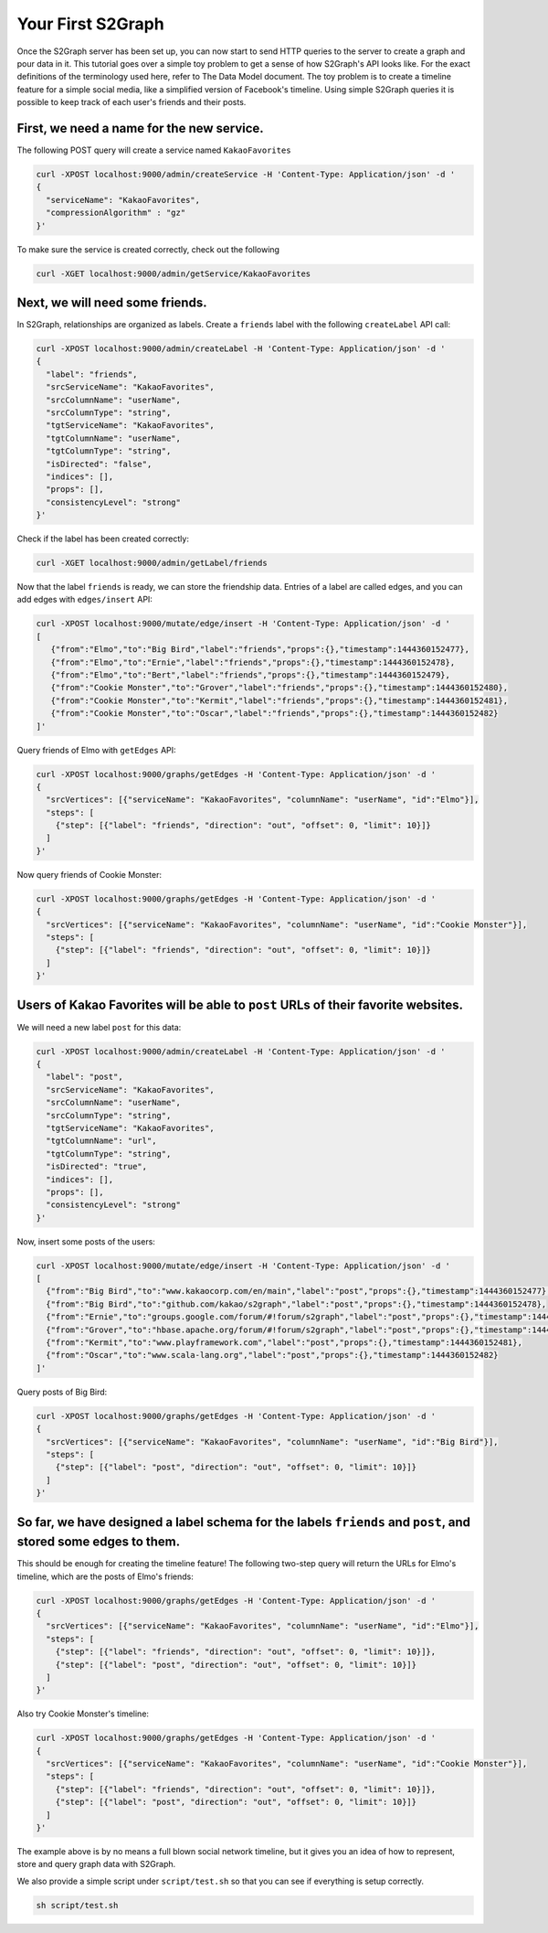Your First S2Graph
==================

Once the S2Graph server has been set up, you can now start to send HTTP queries to the server to create a graph and pour data in it. This tutorial goes over a simple toy problem to get a sense of how S2Graph's API looks like. For the exact definitions of the terminology used here, refer to The Data Model document.
The toy problem is to create a timeline feature for a simple social media, like a simplified version of Facebook's timeline. Using simple S2Graph queries it is possible to keep track of each user's friends and their posts.

First, we need a name for the new service.
---------------------------------------------

The following POST query will create a service named ``KakaoFavorites``

.. code:: bash

  curl -XPOST localhost:9000/admin/createService -H 'Content-Type: Application/json' -d '
  {
    "serviceName": "KakaoFavorites",
    "compressionAlgorithm" : "gz"
  }'

To make sure the service is created correctly, check out the following

.. code:: bash

  curl -XGET localhost:9000/admin/getService/KakaoFavorites

Next, we will need some friends.
---------------------------------------------
In S2Graph, relationships are organized as labels. Create a ``friends`` label with the following ``createLabel`` API call:

.. code:: bash

  curl -XPOST localhost:9000/admin/createLabel -H 'Content-Type: Application/json' -d '
  {
    "label": "friends",
    "srcServiceName": "KakaoFavorites",
    "srcColumnName": "userName",
    "srcColumnType": "string",
    "tgtServiceName": "KakaoFavorites",
    "tgtColumnName": "userName",
    "tgtColumnType": "string",
    "isDirected": "false",
    "indices": [],
    "props": [],
    "consistencyLevel": "strong"
  }'

Check if the label has been created correctly:

.. code:: bash

   curl -XGET localhost:9000/admin/getLabel/friends

Now that the label ``friends`` is ready, we can store the friendship data. Entries of a label are called edges, and you can add edges with ``edges/insert`` API:

.. code:: bash

   curl -XPOST localhost:9000/mutate/edge/insert -H 'Content-Type: Application/json' -d '
   [
      {"from":"Elmo","to":"Big Bird","label":"friends","props":{},"timestamp":1444360152477},
      {"from":"Elmo","to":"Ernie","label":"friends","props":{},"timestamp":1444360152478},
      {"from":"Elmo","to":"Bert","label":"friends","props":{},"timestamp":1444360152479},
      {"from":"Cookie Monster","to":"Grover","label":"friends","props":{},"timestamp":1444360152480},
      {"from":"Cookie Monster","to":"Kermit","label":"friends","props":{},"timestamp":1444360152481},
      {"from":"Cookie Monster","to":"Oscar","label":"friends","props":{},"timestamp":1444360152482}
   ]'

Query friends of Elmo with ``getEdges`` API:

.. code:: bash

  curl -XPOST localhost:9000/graphs/getEdges -H 'Content-Type: Application/json' -d '
  {
    "srcVertices": [{"serviceName": "KakaoFavorites", "columnName": "userName", "id":"Elmo"}],
    "steps": [
      {"step": [{"label": "friends", "direction": "out", "offset": 0, "limit": 10}]}
    ]
  }'

Now query friends of Cookie Monster:

.. code:: bash

  curl -XPOST localhost:9000/graphs/getEdges -H 'Content-Type: Application/json' -d '
  {
    "srcVertices": [{"serviceName": "KakaoFavorites", "columnName": "userName", "id":"Cookie Monster"}],
    "steps": [
      {"step": [{"label": "friends", "direction": "out", "offset": 0, "limit": 10}]}
    ]
  }'

Users of Kakao Favorites will be able to ``post`` URLs of their favorite websites.
----------------------------------------------------------------------------------

We will need a new label ``post`` for this data:

.. code:: bash

  curl -XPOST localhost:9000/admin/createLabel -H 'Content-Type: Application/json' -d '
  {
    "label": "post",
    "srcServiceName": "KakaoFavorites",
    "srcColumnName": "userName",
    "srcColumnType": "string",
    "tgtServiceName": "KakaoFavorites",
    "tgtColumnName": "url",
    "tgtColumnType": "string",
    "isDirected": "true",
    "indices": [],
    "props": [],
    "consistencyLevel": "strong"
  }'

Now, insert some posts of the users:

.. code:: bash

  curl -XPOST localhost:9000/mutate/edge/insert -H 'Content-Type: Application/json' -d '
  [
    {"from":"Big Bird","to":"www.kakaocorp.com/en/main","label":"post","props":{},"timestamp":1444360152477},
    {"from":"Big Bird","to":"github.com/kakao/s2graph","label":"post","props":{},"timestamp":1444360152478},
    {"from":"Ernie","to":"groups.google.com/forum/#!forum/s2graph","label":"post","props":{},"timestamp":1444360152479},
    {"from":"Grover","to":"hbase.apache.org/forum/#!forum/s2graph","label":"post","props":{},"timestamp":1444360152480},
    {"from":"Kermit","to":"www.playframework.com","label":"post","props":{},"timestamp":1444360152481},
    {"from":"Oscar","to":"www.scala-lang.org","label":"post","props":{},"timestamp":1444360152482}
  ]'


Query posts of Big Bird:

.. code:: bash

  curl -XPOST localhost:9000/graphs/getEdges -H 'Content-Type: Application/json' -d '
  {
    "srcVertices": [{"serviceName": "KakaoFavorites", "columnName": "userName", "id":"Big Bird"}],
    "steps": [
      {"step": [{"label": "post", "direction": "out", "offset": 0, "limit": 10}]}
    ]
  }'


So far, we have designed a label schema for the labels ``friends`` and ``post``, and stored some edges to them.
---------------------------------------------------------------------------------------------------------------

This should be enough for creating the timeline feature! The following two-step query will return the URLs for Elmo's timeline, which are the posts of Elmo's friends:


.. code:: bash

  curl -XPOST localhost:9000/graphs/getEdges -H 'Content-Type: Application/json' -d '
  {
    "srcVertices": [{"serviceName": "KakaoFavorites", "columnName": "userName", "id":"Elmo"}],
    "steps": [
      {"step": [{"label": "friends", "direction": "out", "offset": 0, "limit": 10}]},
      {"step": [{"label": "post", "direction": "out", "offset": 0, "limit": 10}]}
    ]
  }'

Also try Cookie Monster's timeline:

.. code:: bash

  curl -XPOST localhost:9000/graphs/getEdges -H 'Content-Type: Application/json' -d '
  {
    "srcVertices": [{"serviceName": "KakaoFavorites", "columnName": "userName", "id":"Cookie Monster"}],
    "steps": [
      {"step": [{"label": "friends", "direction": "out", "offset": 0, "limit": 10}]},
      {"step": [{"label": "post", "direction": "out", "offset": 0, "limit": 10}]}
    ]
  }'


The example above is by no means a full blown social network timeline, but it gives you an idea of how to represent, store and query graph data with S2Graph.

We also provide a simple script under ``script/test.sh`` so that you can see if everything is setup correctly.

.. code:: bash

  sh script/test.sh

